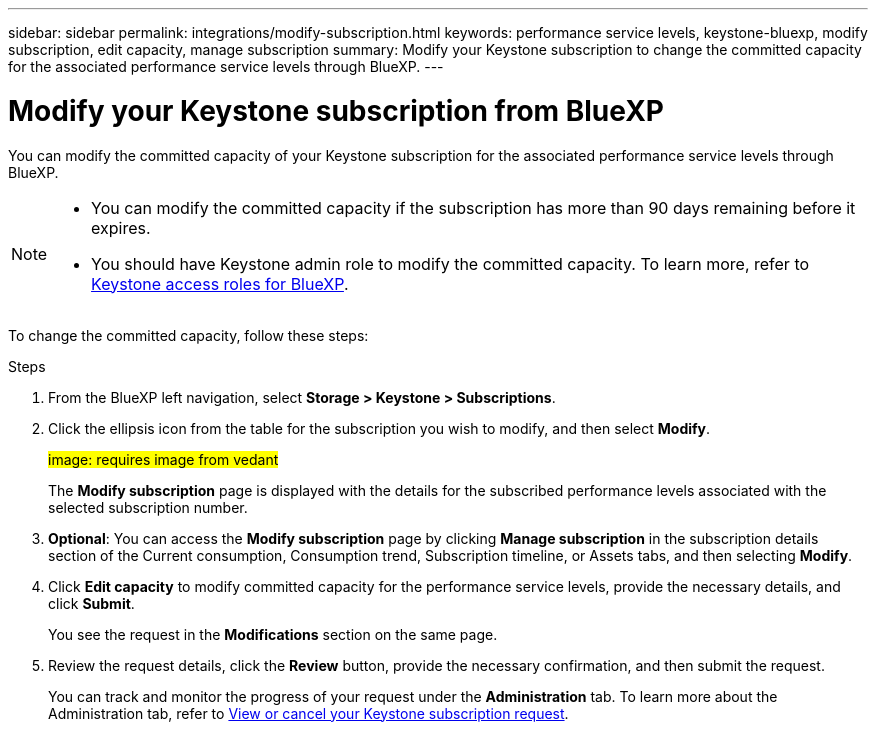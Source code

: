 ---
sidebar: sidebar
permalink: integrations/modify-subscription.html
keywords: performance service levels, keystone-bluexp, modify subscription, edit capacity, manage subscription
summary: Modify your Keystone subscription to change the committed capacity for the associated performance service levels through BlueXP.
---

= Modify your Keystone subscription from BlueXP
:hardbreaks:
:nofooter:
:icons: font
:linkattrs:
:imagesdir: ../media/

[.lead]
You can modify the committed capacity of your Keystone subscription for the associated performance service levels through BlueXP.


[NOTE]
====
* You can modify the committed capacity if the subscription has more than 90 days remaining before it expires.
* You should have Keystone admin role to modify the committed capacity. To learn more, refer to link:https://docs.netapp.com/us-en/bluexp-setup-admin/reference-iam-keystone-roles.html[Keystone access roles for BlueXP^].
====

To change the committed capacity, follow these steps:

.Steps
. From the BlueXP left navigation, select *Storage > Keystone > Subscriptions*.
. Click the ellipsis icon from the table for the subscription you wish to modify, and then select *Modify*.
+
##image: requires image from vedant##
+
The *Modify subscription* page is displayed with the details for the subscribed performance levels associated with the selected subscription number.
. *Optional*: You can access the *Modify subscription* page by clicking *Manage subscription* in the subscription details section of the Current consumption, Consumption trend, Subscription timeline, or Assets tabs, and then selecting *Modify*.
. Click *Edit capacity* to modify committed capacity for the performance service levels, provide the necessary details, and click *Submit*.
+
You see the request in the *Modifications* section on the same page. 
. Review the request details, click the *Review* button, provide the necessary confirmation, and then submit the request. 
+
You can track and monitor the progress of your request under the *Administration* tab. To learn more about the Administration tab, refer to link:../integrations/administration-tab.html[View or cancel your Keystone subscription request].


